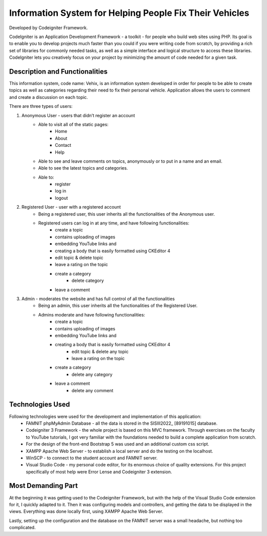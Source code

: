 ###################
Information System for Helping People Fix Their Vehicles
###################

Developed by Codeigniter Framework.

CodeIgniter is an Application Development Framework - a toolkit - for people
who build web sites using PHP. Its goal is to enable you to develop projects
much faster than you could if you were writing code from scratch, by providing
a rich set of libraries for commonly needed tasks, as well as a simple
interface and logical structure to access these libraries. CodeIgniter lets
you creatively focus on your project by minimizing the amount of code needed
for a given task.

*******************
Description and Functionalities
*******************

This information system, code name: Vehix, is an information system developed in order for people to be able to create topics as well as categories regarding their need to fix their personal vehicle. Application allows the users to comment and create a discussion on each topic.

There are three types of users:

1. Anonymous User - users that didn’t register an account
 		- Able to visit all of the static pages: 
			- Home
			- About
			- Contact
			- Help
		- Able to see and leave comments on topics, anonymously or to put in a name and an email.
		- Able to see the latest topics and categories.
		- Able to:
			- register
			- log in
			- logout

2. Registered User - user with a registered account
	- Being a registered user, this user inherits all the functionalities of the Anonymous user.
	- Registered users can log in at any time, and have following functionalities:
		- create a topic 
		- contains uploading of images
		- embedding YouTube links and 
		- creating a body that is easily formatted using CKEditor 4
		- edit topic & delete topic
		- leave a rating on the topic
		- create a category
				- delete category
		- leave a comment

3. Admin - moderates the website and has full control of all the functionalities
	- Being an admin, this user inherits all the functionalities of the Registered User.
	- Admins moderate and have following functionalities:
		- create a topic 
		- contains uploading of images
		- embedding YouTube links and 
		- creating a body that is easily formatted using CKEditor 4
			- edit topic & delete any topic
			- leave a rating on the topic
		- create a category
			- delete any category
		- leave a comment
			- delete any comment


**************************
Technologies Used
**************************

Following technologies were used for the development and implementation of this application:
 - FAMNIT phpMyAdmin Database - all the data is stored in the SISIII2022_ [89191015] database.
 - Codeigniter 3 Framework - the whole project is based on this MVC framework. Through exercises on the faculty to YouTube tutorials, I got very familiar with the foundations needed to build a complete application from scratch.
 - For the design of the front-end Bootstrap 5 was used and an additional custom css script.
 - XAMPP Apache Web Server - to establish a local server and do the testing on the localhost.
 - WinSCP - to connect to the student account and FAMNIT server.
 - Visual Studio Code - my personal code editor, for its enormous choice of quality extensions. For this project specifically of most help were Error Lense and Codeigniter 3 extension.

*******************
Most Demanding Part
*******************

At the beginning it was getting used to the Codeigniter Framework, but with the help of the Visual Studio Code extension for it, I quickly adapted to it. Then it was configuring models and controllers, and getting the data to be displayed in the views. Everything was done locally first, using XAMPP Apache Web Server. 

Lastly, setting up the configuration and the database on the FAMNIT server was a small headache, but nothing too complicated.

